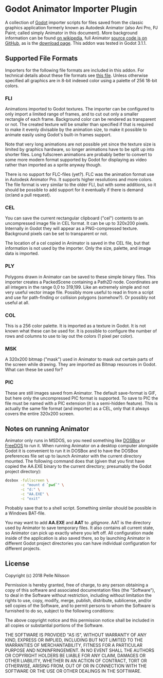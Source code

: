 * Godot Animator Importer Plugin
A collection of [[https://godotengine.org/][Godot]] importer scripts for files saved from the classic graphics
application formerly known as Autodesk Animator (also Ani Pro, PJ Paint; called
simply Animator in this document). More background information can be found
[[https://en.wikipedia.org/wiki/Autodesk_Animator][on wikipedia]], full Animator [[https://github.com/AnimatorPro/Animator-Pro][source code is on GitHub]], as is the [[https://github.com/AnimatorPro/Animator-Pro/downloads][download page]].
This addon was tested in Godot 3.1.1.

** Supported File Formats
Importers for the following file formats are
included in this addon. For technical details about
these file formats see [[https://github.com/AnimatorPro/Animator-Pro/blob/master/src/V/FILES.DOC][this file]]. Unless otherwise
specified all graphics are in 8-bit indexed color
using a palette of 256 18-bit colors.

*** FLI
Animations imported to Godot textures. The importer can be configured
to only import a limited range of frames, and to cut out
only a smaller rectangle of each frame. Background color can be
rendered as transparent or not. The created texture will be smaller
than specified if that is required to make it evenly divisable by
the animation size, to make it possible to animate easily using
Godot's built-in frames support.

Note that very long animations are not possible yet since the texture size is
limited by graphics hardware, so longer animations have to be split up into
shorter files. Long fullscreen animations are probably better to convert to some
more modern format supported by Godot for displaying as video rather than
imported as a sprite anyway though.

There is no support for FLC-files (yet?). FLC was the animation
format use in Autodesk Animator Pro. It supports higher resolutions
and more colors. The file format is very similar to the older FLI,
but with some additions, so it should be possible to add support
for it eventually if there is demand (or/and a pull request).

*** CEL
You can save the current rectangular clipboard ("cel") contents
to an uncompressed image file in CEL format. It can be up to
320x200 pixels. Internally in Godot they will appear as a PNG-compressed
texture. Background pixels can be set to transparent or not.

The location of a cel copied in Animator is saved in the CEL file,
but that information is not used by the importer. Only the size,
palette, and image data is imported.

*** PLY
Polygons drawn in Animator can be saved to these simple binary files.
This importer creates a PackedScene containing a Path2D node. Coordinates
are all integers in the range 0,0 to 319,199. Like an extremely
simple and not very useful vector image file. Possibly more useful
to read in from a script and use for path-finding or collision
polygons (somehow?). Or possibly not useful at all.

*** COL
This is a 256 color palette. It is imported as a texture in Godot.
It is not known what these can be used for. It is possible to
configure the number of rows and columns to use to lay out the
colors (1 pixel per color).

*** MSK
A 320x200 bitmap ("mask") used in Animator to mask out certain parts
of the screen while drawing. They are imported as Bitmap resources
in Godot. What can these be used for?

*** PIC
These are still images saved from Animator. The default
save-format is GIF, but here only the uncompressed PIC
format is supported. To save to PIC the file must be
named with a PIC extension (it is a semi-hidden feature).
This is actually the same file format (and importer) as a CEL, only
that it always covers the entire 320x200 screen.

** Notes on running Animator
Animator only runs in MSDOS, so you need something like [[https://www.dosbox.com/][DOSBox]] or [[https://www.freedos.org/][FreeDOS]] to run
it. When running Animator on a desktop computer alongside Godot it
is convenient to run it in DOSBox and to have the DOSBox
preferences file set up to launch Animator with the current
directory mounted. The following command does that (given that
you first have copied the AA.EXE binary to the current directory;
presumably the Godot project directory):

#+BEGIN_SRC sh
dosbox -fullscreen \
       -c "mount d `pwd`" \
       -c "d:" \
       -c "AA.EXE" \
       -c "exit"
#+END_SRC

Probably save that to a shell script. Something similar should
be possible in a Windows BAT-file.

You may want to add *AA.EXE* and *AAT* to /.gitignore/. AAT
is the directory used by Animator to save temporary files. It
also contains all current state, so Animator can pick up exactly
where you left off. All configuration made inside of the application
is also saved there, so by launching Animator in different Godot
project directories you can have individual configuration for
different projects.

** License
Copyright (c) 2018 Pelle Nilsson

Permission is hereby granted, free of charge, to any person obtaining a copy
of this software and associated documentation files (the "Software"), to deal
in the Software without restriction, including without limitation the rights
to use, copy, modify, merge, publish, distribute, sublicense, and/or sell
copies of the Software, and to permit persons to whom the Software is
furnished to do so, subject to the following conditions:

The above copyright notice and this permission notice shall be included in all
copies or substantial portions of the Software.

THE SOFTWARE IS PROVIDED "AS IS", WITHOUT WARRANTY OF ANY KIND, EXPRESS OR
IMPLIED, INCLUDING BUT NOT LIMITED TO THE WARRANTIES OF MERCHANTABILITY,
FITNESS FOR A PARTICULAR PURPOSE AND NONINFRINGEMENT. IN NO EVENT SHALL THE
AUTHORS OR COPYRIGHT HOLDERS BE LIABLE FOR ANY CLAIM, DAMAGES OR OTHER
LIABILITY, WHETHER IN AN ACTION OF CONTRACT, TORT OR OTHERWISE, ARISING FROM,
OUT OF OR IN CONNECTION WITH THE SOFTWARE OR THE USE OR OTHER DEALINGS IN THE
SOFTWARE.
